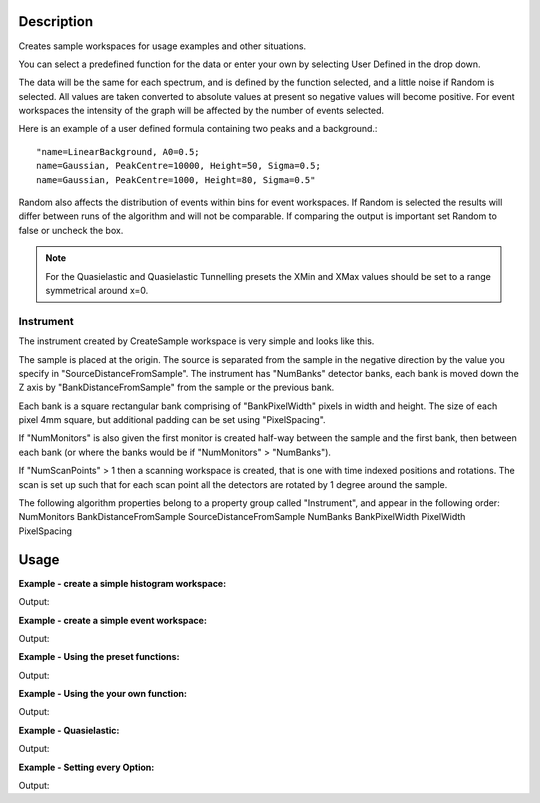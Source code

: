 .. algorithm::

.. summary::

.. relatedalgorithms::

.. properties::

Description
-----------

Creates sample workspaces for usage examples and other situations.

You can select a predefined function for the data or enter your own by selecting
User Defined in the drop down.

The data will be the same for each spectrum, and is defined by the function
selected, and a little noise if Random is selected. All values are taken
converted to absolute values at present so negative values will become positive.
For event workspaces the intensity of the graph will be affected by the number
of events selected.

Here is an example of a user defined formula containing two peaks and a
background.::

	"name=LinearBackground, A0=0.5;
	name=Gaussian, PeakCentre=10000, Height=50, Sigma=0.5;
	name=Gaussian, PeakCentre=1000, Height=80, Sigma=0.5"

Random also affects the distribution of events within bins for event
workspaces. If Random is selected the results will differ between runs
of the algorithm and will not be comparable. If comparing the output is
important set Random to false or uncheck the box.

.. note::
  For the Quasielastic and Quasielastic Tunnelling presets the XMin and XMax
  values should be set to a range symmetrical around x=0.

Instrument
##########

The instrument created by CreateSample workspace is very simple and looks like
this.

.. image:: ../images/CreateSampleWorkspaceInstrument.png
    :width: 100%
    :alt: A labelled image of the instrument created by CreateSampleWorkspace

The sample is placed at the origin.  The source is separated from the sample in
the negative direction by the value you specify in "SourceDistanceFromSample".
The instrument has "NumBanks" detector banks, each bank is moved down the Z axis
by "BankDistanceFromSample" from the sample or the previous bank.

Each bank is a square rectangular bank comprising of "BankPixelWidth" pixels in
width and height.  The size of each pixel 4mm square, but additional padding can
be set using "PixelSpacing".

If "NumMonitors" is also given the first monitor is created half-way between the
sample and the first bank, then between each bank (or where the banks would be
if "NumMonitors" > "NumBanks").

If "NumScanPoints" > 1 then a scanning workspace is created, that is one with time
indexed positions and rotations. The scan is set up such that for each scan point
all the detectors are rotated by 1 degree around the sample.

The following algorithm properties belong to a property group called "Instrument",
and appear in the following order:
NumMonitors
BankDistanceFromSample
SourceDistanceFromSample
NumBanks
BankPixelWidth
PixelWidth
PixelSpacing

Usage
-----

**Example - create a simple histogram workspace:**

.. testcode:: ExHistSimple

   # create histogram workspace
   ws = CreateSampleWorkspace()

   print("Number of spectra: {}".format(ws.getNumberHistograms()))
   print("Number of bins: {}".format(ws.blocksize()))
   print("Each spectra has a level background of {} counts and a peak in the centre of {} counts.".format(ws.readY(0)[0], ws.readY(0)[50]))

Output:

.. testoutput:: ExHistSimple

   Number of spectra: 200
   Number of bins: 100
   Each spectra has a level background of 0.3 counts and a peak in the centre of 10.3 counts.

**Example - create a simple event workspace:**

.. testcode:: ExEventSimple

   # create event workspace
   ws = CreateSampleWorkspace("Event")

   print("Number of spectra: {}".format(ws.getNumberHistograms()))
   print("Number of bins: {}".format(ws.blocksize()))
   print("Number of events: {}".format(ws.getNumberEvents()))
   print("Event Workspaces come with bins set by default to a bin width of {}".format(ws.readX(0)[1]-ws.readX(0)[0]))
   #The data itensity of an EventWorkspce is scaled by the number of events used, so the values differ from the histogram above.
   print("Each spectra has a level background of {} counts and a peak in the centre of {} counts.".format(ws.readY(0)[0], ws.readY(0)[50]))

Output:

.. testoutput:: ExEventSimple

   Number of spectra: 200
   Number of bins: 100
   Number of events: 190000
   Event Workspaces come with bins set by default to a bin width of 200.0
   Each spectra has a level background of 7.0 counts and a peak in the centre of 257.0 counts.

**Example - Using the preset functions:**

.. testcode:: ExHistPresets

   # create a workspace with Flat Background
   wsFlat = CreateSampleWorkspace("Histogram","Flat background")
   print("Flat background has a constant value of {} counts.".format(wsFlat.readY(0)[0]))

   # create a workspace with multiple peaks
   wsMulti = CreateSampleWorkspace("Histogram","Multiple Peaks")
   print("Multiple Peaks has a level background of {} counts and two gaussian peaks, the largest of which is {} counts.".
         format(wsMulti.readY(0)[0], wsMulti.readY(0)[60]))

   # create a workspace with Exponential Decay
   wsExp = CreateSampleWorkspace("Histogram","Exp Decay")
   print("Exp Decay starts high and drops rapidly to {:.2f} counts at 8,000 us (with the default binning).".format(wsExp.readY(0)[40]))

Output:

.. testoutput:: ExHistPresets

   Flat background has a constant value of 1.0 counts.
   Multiple Peaks has a level background of 0.3 counts and two gaussian peaks, the largest of which is 8.3 counts.
   Exp Decay starts high and drops rapidly to 0.03 counts at 8,000 us (with the default binning).

**Example - Using the your own function:**

.. testcode:: ExHistUserFunc

   # create a workspace with data defined using the function string below
   myFunc = "name=LinearBackground, A0=0.5;name=Gaussian, PeakCentre=10100, Height=50, Sigma=0.5;name=Gaussian, PeakCentre=1100, Height=80, Sigma=0.5"

   ws = CreateSampleWorkspace("Histogram","User Defined",myFunc)

   print("My function defined a background of {} counts.".format(ws.readY(0)[0]))
   print("With a peak reaching {} counts at 1,100 us,".format(ws.readY(0)[5]))
   print("and another reaching {} counts at 10,100 us.".format(ws.readY(0)[50]))

Output:

.. testoutput:: ExHistUserFunc

   My function defined a background of 0.5 counts.
   With a peak reaching ... counts at 1,100 us,
   and another reaching ... counts at 10,100 us.

**Example - Quasielastic:**

.. testcode:: ExQuasielastic

   ws=CreateSampleWorkspace(Function="Quasielastic",
                            XUnit="DeltaE",
                            XMin=-0.5,
                            XMax=0.5,
                            BinWidth=0.01)

   print("Number of spectra: {}".format(ws.getNumberHistograms()))
   print("Number of bins: {}".format(ws.blocksize()))

Output:

.. testoutput:: ExQuasielastic

   Number of spectra: ...
   Number of bins: ...

**Example - Setting every Option:**

.. testcode:: ExEveryOption

   #Random adds a little random noise to the data function
   ws=CreateSampleWorkspace(WorkspaceType="Event",Function="One Peak",NumBanks=4,NumMonitors=3,BankPixelWidth=5,NumEvents=500,Random=True,XUnit="tof",XMin=0, XMax=8000, BinWidth=100)

   print("Number of spectra: {}".format(ws.getNumberHistograms()))
   print("Number of bins: {}".format(ws.blocksize()))

Output:

.. testoutput:: ExEveryOption

   Number of spectra: ...
   Number of bins: ...

.. categories::

.. sourcelink::
